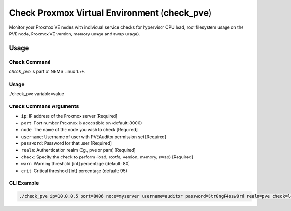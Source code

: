Check Proxmox Virtual Environment (check_pve)
=============================================

Monitor your Proxmox VE nodes with individual service checks for hypervisor CPU load, root
filesystem usage on the PVE node, Proxmox VE version, memory usage and swap usage).

.. figure:: ../img/check_pve-version.png
  :width: 600
  :alt: check_pve version Service in NEMS Adagios

Usage
-----

Check Command
~~~~~~~~~~~~~

*check_pve* is part of NEMS Linux 1.7+.

Usage
~~~~~
  
./check_pve variable=value

Check Command Arguments
~~~~~~~~~~~~~~~~~~~~~~~

- ``ip``: IP address of the Proxmox server [Required]
- ``port``: Port number Proxmox is accessible on (default: 8006)
- ``node``: The name of the node you wish to check [Required]
- ``username``: Username of user with PVEAuditor permission set [Required]
- ``password``: Password for that user [Required]
- ``realm``: Authentication realm (Eg., pve or pam) [Required]
- ``check``: Specify the check to perform (load, rootfs, version, memory, swap) [Required]
- ``warn``: Warning threshold [int] percentage (default: 80)
- ``crit``: Critical threshold [int] percentage (default: 95)

CLI Example
~~~~~~~~~~~

.. code-block:: console

  ./check_pve ip=10.0.0.5 port=8006 node=myserver username=auditor password=Str0ngP4ssw0rd realm=pve check=load warn=80 crit=95

